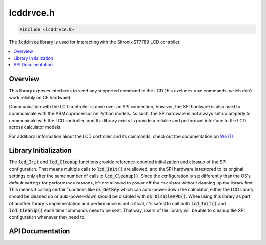 .. _lcddrvce_h:

lcddrvce.h
==========

.. code-block:: c

    #include <lcddrvce.h>

The :code:`lcddrvce` library is used for interacting with the Sitronix ST7789 LCD controller.

.. contents:: :local:
   :depth: 3

Overview
--------

This library exposes interfaces to send any supported command to the LCD (this excludes read commands, which don't work reliably on CE hardware).

Communication with the LCD controller is done over an SPI connection; however, the SPI hardware is also used to communicate with the ARM coprocessor on Python models.
As such, the SPI hardware is not always set up properly to communicate with the LCD controller, and this library exists to provide a reliable and performant interface to the LCD across calculator models.

For additional information about the LCD controller and its commands, check out the documentation on `WikiTI <https://wikiti.brandonw.net/index.php?title=84PCE:LCD_Controller>`__.

Library Initialization
----------------------

The :code:`lcd_Init` and :code:`lcd_Cleanup` functions provide reference-counted initialization and cleanup of the SPI configuration.
That means multiple calls to :code:`lcd_Init()` are allowed, and the SPI hardware is restored to its original settings only after the same number of calls to :code:`lcd_Cleanup()`.
Since the configuration is set differently than the OS's default settings for performance reasons, it's not allowed to power off the calculator without cleaning up the library first.
This means if calling certain functions like :code:`os_GetKey` which can auto-power-down the calculator, either the LCD library should be cleaned up or auto-power-down should be disabled with :code:`os_DisableAPD()`.
When using this library as part of another library's implementation and performance is not critical, it's safest to call both :code:`lcd_Init()` and :code:`lcd_Cleanup()` each time commands need to be sent.
That way, users of the library will be able to cleanup the SPI configuration whenever they need to.

API Documentation
-----------------

.. doxygenfile:: lcddrvce.h
   :project: CE C/C++ Toolchain
